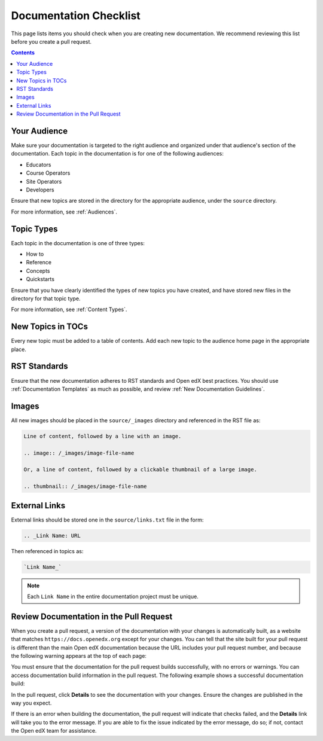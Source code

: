 Documentation Checklist
=============================

This page lists items you should check when you are creating new documentation. We recommend reviewing this list before you create a pull request.

.. contents:: Contents
  :local:
  :depth: 1

Your Audience
**************

Make sure your documentation is targeted to the right audience and organized under that audience's section of the documentation. Each topic in the documentation is for one of the following audiences:

* Educators
* Course Operators
* Site Operators
* Developers

Ensure that new topics are stored in the directory for the appropriate audience, under the ``source`` directory.

For more information, see :ref:`Audiences`.

Topic Types
************

Each topic in the documentation is one of three types:

* How to

* Reference

* Concepts

* Quickstarts

Ensure that you have clearly identified the types of new topics you have created, and have stored new files in the directory for that topic type.

For more information, see :ref:`Content Types`.


New Topics in TOCs
*******************

Every new topic must be added to a table of contents. Add each new topic to the audience home page in the appropriate place.


RST Standards
**************

Ensure that the new documentation adheres to RST standards and Open edX best practices. You should use :ref:`Documentation Templates` as much as possible, and review :ref:`New Documentation Guidelines`.


Images
********

All new images should be placed in the ``source/_images`` directory and referenced in the RST file as:

.. code-block:: RST

  Line of content, followed by a line with an image.

  .. image:: /_images/image-file-name

  Or, a line of content, followed by a clickable thumbnail of a large image.

  .. thumbnail:: /_images/image-file-name

External Links
***************

External links should be stored one in the ``source/links.txt`` file in the form:

.. code-block:: RST

  .. _Link Name: URL

Then referenced in topics as:

.. code-block:: RST

  `Link Name_`

.. note::  
 :class: dropdown

 Each ``Link Name`` in the entire documentation project must be unique.


Review Documentation in the Pull Request
*****************************************

When you create a pull request, a version of the documentation with your changes is automatically built, as a website that matches ``https://docs.openedx.org`` except for your changes.  You can tell that the site built for your pull request is different than the main Open edX documentation because the URL includes your pull request number, and because the following warning appears at the top of each page:

.. image:: /_images/pr_doc_warning.png

You must ensure that the documentation for the pull request  builds successfully, with no errors or warnings. You can access documentation build information in the pull request. The following example shows a successful documentation build:

.. image:: /_images/pr_doc_link.png


In the pull request, click **Details** to see the documentation with your changes. Ensure the changes are published in the way you expect.

If there is an error when building the documentation, the pull request will indicate that checks failed, and the **Details** link will take you to the error message. If you are able to fix the issue indicated by the error message, do so; if not, contact the Open edX team for assistance.


